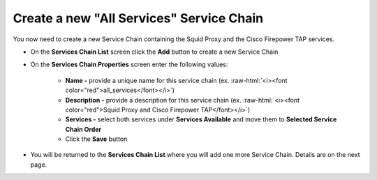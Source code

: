 .. role:: raw-html(raw)
   :format: html

Create a new "All Services" Service Chain
~~~~~~~~~~~~~~~~~~~~~~~~~~~~~~~~~~~~~~~~~~~~~~~~~~~~~~~~~~~~~~~~~~~~~~~~~~~~~~~~~~~~
You now need to create a new Service Chain containing the Squid Proxy and the Cisco Firepower TAP services.

-  On the **Services Chain List** screen click the **Add** button to create a new Service Chain
   
-  On the **Services Chain Properties** screen enter the following values:

      -  **Name -** provide a unique name for this service chain (ex. :raw-html:`<i><font color="red">all_services</font></i>`)

      -  **Description -** provide a description for this service chain (ex. :raw-html:`<i><font color="red">Squid Proxy and Cisco Firepower TAP</font></i>`)

      -  **Services -** select both services under **Services Available** and move them to **Selected Service Chain Order**

      -  Click the **Save** button
      
-  You will be returned to the **Services Chain List** where you will add one more Service Chain. Details are on the next page. 

